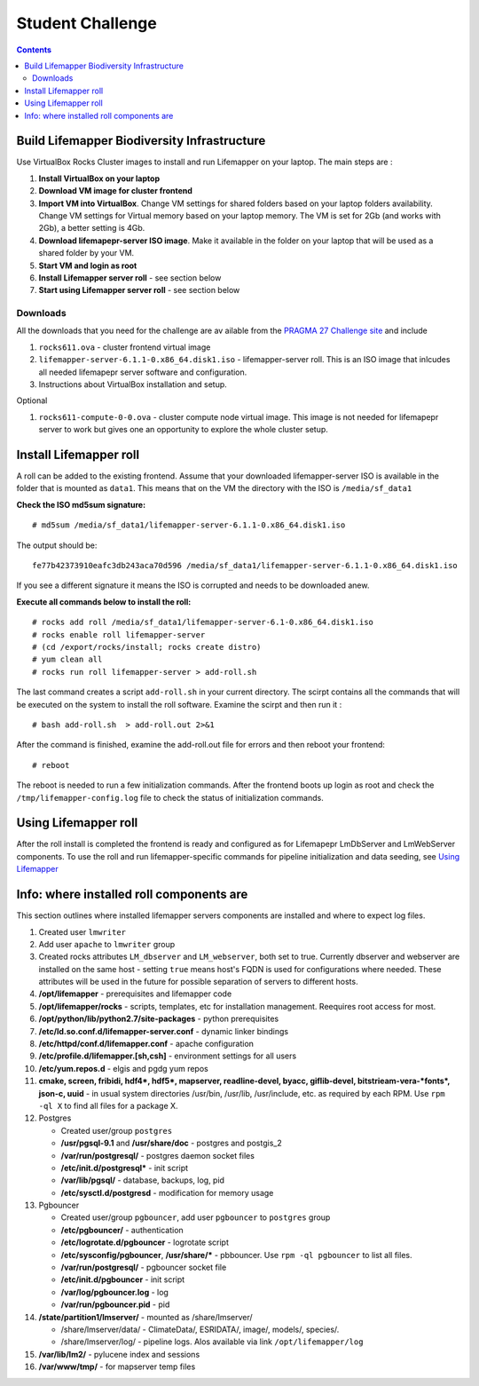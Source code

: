 
.. hightlight:: rest

Student Challenge
=================

.. contents::  

Build Lifemapper Biodiversity Infrastructure
--------------------------------------------

Use VirtualBox Rocks Cluster images to install and run Lifemapper 
on your laptop. The main steps are :

#. **Install VirtualBox on your laptop** 

#. **Download VM image for cluster frontend**

#. **Import VM into VirtualBox**.  Change VM settings for shared folders
   based on your laptop folders availability. Change VM settings for Virtual
   memory based on your laptop memory. The VM is set for 2Gb (and works with
   2Gb), a better setting is 4Gb.

#. **Download lifemapepr-server ISO image**. Make it available  in 
   the folder on your laptop that will be used as a shared folder
   by your VM.

#. **Start VM and login as root**

#. **Install Lifemapper server roll** - see section below

#. **Start using Lifemapper server roll** - see section below
    
Downloads
~~~~~~~~~
All the downloads that you need for the challenge
are av ailable from the `PRAGMA 27 Challenge  site
<http://pragma27.pragma-grid.net/dct/page/70007>`_ and include

#. ``rocks611.ova``  - cluster frontend virtual image

#. ``lifemapper-server-6.1.1-0.x86_64.disk1.iso``  - lifemapper-server roll.
   This is an  ISO image that inlcudes all needed lifemapepr server software and configuration. 

#. Instructions about VirtualBox installation and setup. 

Optional 

#. ``rocks611-compute-0-0.ova``  - cluster compute node virtual image.
   This image is not needed for lifemapepr server to work but gives one an
   opportunity to explore the whole cluster setup. 


Install Lifemapper roll
-----------------------

A roll can be added to the existing frontend. 
Assume that your downloaded lifemapper-server ISO is available in the folder that
is mounted as ``data1``.  This means that on the VM the directory with the ISO is ``/media/sf_data1``

**Check the ISO md5sum signature:** ::  

   # md5sum /media/sf_data1/lifemapper-server-6.1.1-0.x86_64.disk1.iso 

The output should be: ::

   fe77b42373910eafc3db243aca70d596 /media/sf_data1/lifemapper-server-6.1.1-0.x86_64.disk1.iso

If you see a different signature it means the ISO is corrupted and needs to be
downloaded anew. 

**Execute all commands below to install the roll:** ::

   # rocks add roll /media/sf_data1/lifemapper-server-6.1-0.x86_64.disk1.iso   
   # rocks enable roll lifemapper-server
   # (cd /export/rocks/install; rocks create distro)  
   # yum clean all
   # rocks run roll lifemapper-server > add-roll.sh  

The last command creates a script ``add-roll.sh`` in your current directory.
The scirpt contains all the commands that will be executed on the system to
install the roll software. Examine the scirpt and then run it : ::

   # bash add-roll.sh  > add-roll.out 2>&1

After the command  is finished, examine the add-roll.out file for errors
and then reboot your frontend: ::

   # reboot

The reboot is needed to run a few initialization commands. 
After the frontend boots up login as root and check the ``/tmp/lifemapper-config.log`` file 
to check the status of initialization commands.

Using Lifemapper roll
---------------------

After the roll install is completed the frontend is ready and configured as 
for Lifemapepr LmDbServer and LmWebServer components. To use the roll and run 
lifemapper-specific commands for pipeline initialization
and data seeding, see `Using Lifemapper <Using.rst>`_


Info: where installed roll components are
-----------------------------------------

This section outlines where installed lifemapper servers components are
installed and where to expect log files.

#. Created user ``lmwriter``

#. Add user  ``apache`` to ``lmwriter`` group

#. Created rocks attributes ``LM_dbserver`` and ``LM_webserver``, both set to true. 
   Currently dbserver and webserver are installed on the same host - setting ``true``
   means host's FQDN is used for configurations where needed.
   These attributes will be used in the future for possible separation of servers to different hosts.

#. **/opt/lifemapper** - prerequisites and lifemapper code

#. **/opt/lifemapper/rocks**  - scripts, templates, etc for installation management. Reequires root access for most.

#. **/opt/python/lib/python2.7/site-packages** - python prerequisites

#. **/etc/ld.so.conf.d/lifemapper-server.conf** - dynamic linker bindings
  
#. **/etc/httpd/conf.d/lifemapper.conf** - apache configuration

#. **/etc/profile.d/lifemapper.[sh,csh]** - environment settings for all users

#. **/etc/yum.repos.d** - elgis and pgdg yum repos

#. **cmake, screen, fribidi, hdf4*, hdf5*, mapserver, readline-devel, 
   byacc, giflib-devel, bitstrieam-vera-*fonts*, json-c, uuid**
   - in  usual system directories /usr/bin, /usr/lib, /usr/include, etc. as required  by each RPM.
   Use ``rpm -ql X`` to find all files for a package X.

#. Postgres

   + Created user/group ``postgres``
   + **/usr/pgsql-9.1** and **/usr/share/doc** - postgres  and postgis_2
   + **/var/run/postgresql/** - postgres daemon socket files
   + **/etc/init.d/postgresql*** - init script
   + **/var/lib/pgsql/** -  database, backups, log, pid
   + **/etc/sysctl.d/postgresd** - modification for memory usage

#. Pgbouncer

   + Created user/group ``pgbouncer``, add user ``pgbouncer`` to ``postgres`` group
   + **/etc/pgbouncer/** - authentication
   + **/etc/logrotate.d/pgbouncer** - logrotate script
   + **/etc/sysconfig/pgbouncer**, **/usr/share/*** - pbbouncer. Use 
     ``rpm -ql pgbouncer`` to list all files.
   + **/var/run/postgresql/** - pgbouncer socket file
   + **/etc/init.d/pgbouncer** - init script
   + **/var/log/pgbouncer.log** - log
   + **/var/run/pgbouncer.pid** - pid

#. **/state/partition1/lmserver/** -  mounted as /share/lmserver/
  
   + /share/lmserver/data/ - ClimateData/, ESRIDATA/, image/, models/, species/.
   + /share/lmserver/log/ - pipeline logs. Alos available via link ``/opt/lifemapper/log``

#. **/var/lib/lm2/** -  pylucene  index and sessions

#. **/var/www/tmp/** - for mapserver temp files


